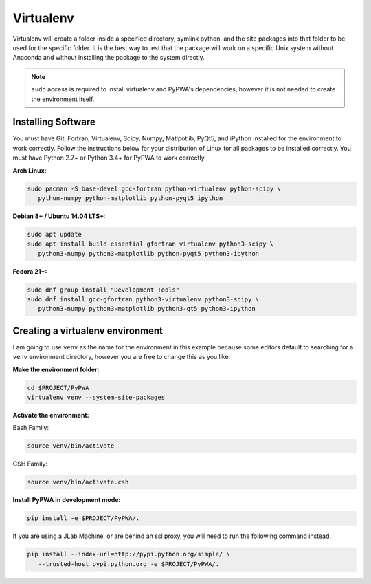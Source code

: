 
##########
Virtualenv
##########
Virtualenv will create a folder inside a specified directory, symlink python,
and the site packages into that folder to be used for the specific folder.
It is the best way to test that the package will work on a specific Unix system
without Anaconda and without installing the package to the system directly.

.. note::
   ``sudo`` access is required to install virtualenv and PyPWA's dependencies,
   however it is not needed to create the environment itself.


Installing Software
###################
You must have Git, Fortran, Virtualenv, Scipy, Numpy, Matlpotlib, PyQt5, and
iPython installed for the environment to work correctly. Follow the
instructions below for your distribution of Linux for all packages to be
installed correctly. You must have Python 2.7+ or Python 3.4+ for PyPWA to work
correctly.

**Arch Linux:**

.. code-block:: sh

   sudo pacman -S base-devel gcc-fortran python-virtualenv python-scipy \
      python-numpy python-matplotlib python-pyqt5 ipython


**Debian 8+ / Ubuntu 14.04 LTS+:**

.. code-block:: sh

   sudo apt update
   sudo apt install build-essential gfortran virtualenv python3-scipy \
      python3-numpy python3-matplotlib python-pyqt5 python3-ipython


**Fedora 21+:**

.. code-block:: sh

   sudo dnf group install "Development Tools"
   sudo dnf install gcc-gfortran python3-virtualenv python3-scipy \
      python3-numpy python3-matplotlib python3-qt5 python3-ipython


Creating a virtualenv environment
#################################
I am going to use ``venv`` as the name for the environment in this example
because some editors default to searching for a ``venv`` environment directory,
however you are free to change this as you like.

**Make the environment folder:**

.. code-block:: sh

   cd $PROJECT/PyPWA
   virtualenv venv --system-site-packages

**Activate the environment:**

Bash Family:

.. code-block:: sh

   source venv/bin/activate

CSH Family:

.. code-block:: sh

   source venv/bin/activate.csh


**Install PyPWA in development mode:**

.. code-block:: sh

   pip install -e $PROJECT/PyPWA/.

If you are using a JLab Machine, or are behind an ssl proxy, you will need
to run the following command instead.

.. code-block:: sh

   pip install --index-url=http://pypi.python.org/simple/ \
      --trusted-host pypi.python.org -e $PROJECT/PyPWA/.
